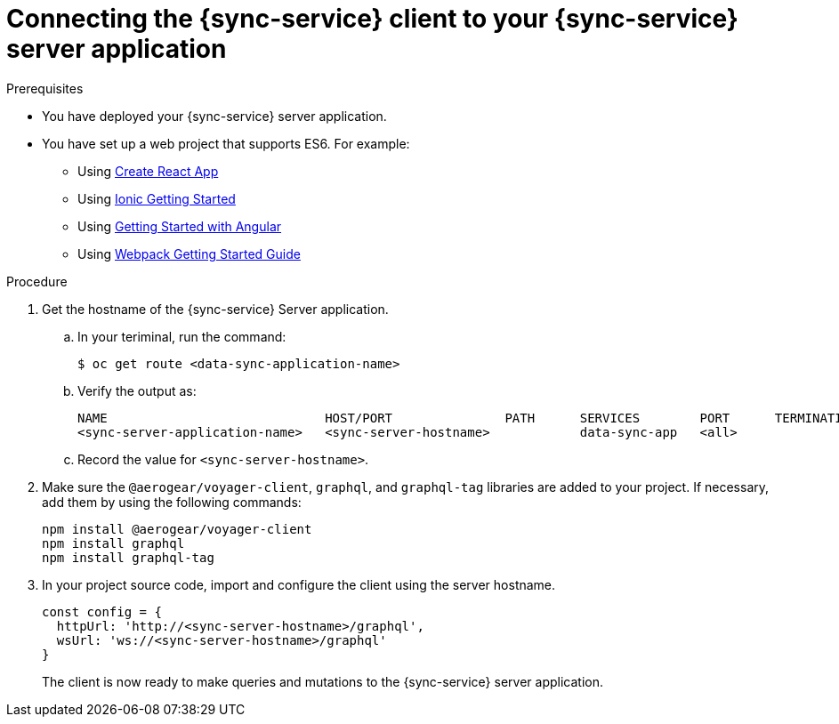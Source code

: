 = Connecting the {sync-service} client to your {sync-service} server application

:doctype: book


.Prerequisites
* You have deployed your {sync-service} server application.
* You have set up a web project that supports ES6. For example:
** Using https://reactjs.org/docs/create-a-new-react-app.html[Create React App]
** Using https://ionicframework.com/getting-started[Ionic Getting Started]
** Using https://angular.io/start[Getting Started with Angular]
** Using https://webpack.js.org/guides/getting-started/[Webpack Getting Started Guide]


.Procedure
. Get the hostname of the {sync-service} Server application.
.. In your teriminal, run the command:
+
[source,bash]
----
$ oc get route <data-sync-application-name>
----
+
.. Verify the output as:
+
[source,bash]
----
NAME                             HOST/PORT               PATH      SERVICES        PORT      TERMINATION   WILDCARD
<sync-server-application-name>   <sync-server-hostname>            data-sync-app   <all>                   None
----

.. Record the value for `<sync-server-hostname>`.

. Make sure the `@aerogear/voyager-client`, `graphql`, and `graphql-tag` libraries are added to your project. If necessary, add them by using the following commands:
+
[source,javascript]
----
npm install @aerogear/voyager-client
npm install graphql
npm install graphql-tag
----


. In your project source code, import and configure the client using the server hostname.
+
[source,javascript]
----
const config = {
  httpUrl: 'http://<sync-server-hostname>/graphql',
  wsUrl: 'ws://<sync-server-hostname>/graphql'
}
----
+
The client is now ready to make queries and mutations to the {sync-service} server application.


//Commenting out - link:./ds-query and link:./ds-mutation need to be reformatted.
//.Additional Information
//* For more information on performing queries, see the link:./ds-query[Querying a {sync-service} server using a {sync-service} client] documentation.
//* For more information on performing mutations, see the link:./ds-mutation[Adding a mutation to a {sync-service} client] documentation.
